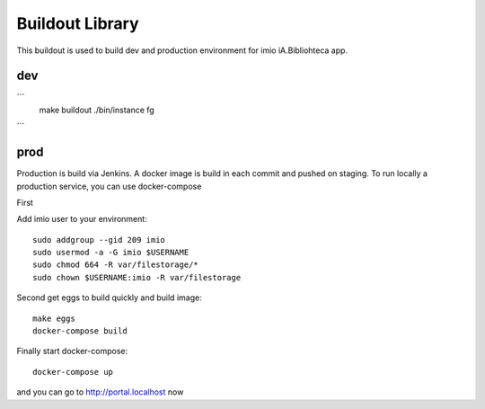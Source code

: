 Buildout Library
================
This buildout is used to build dev and production environment for imio iA.Bibliohteca app.

dev
---

```
    make buildout
    ./bin/instance fg

```

prod
----

Production is build via Jenkins. A docker image is build in each commit and pushed on staging.
To run locally a production service, you can use docker-compose

First

Add imio user to your environment::

    sudo addgroup --gid 209 imio
    sudo usermod -a -G imio $USERNAME
    sudo chmod 664 -R var/filestorage/*
    sudo chown $USERNAME:imio -R var/filestorage

Second get eggs to build quickly and build image::

    make eggs
    docker-compose build

Finally start docker-compose::

    docker-compose up

and you can go to http://portal.localhost now

